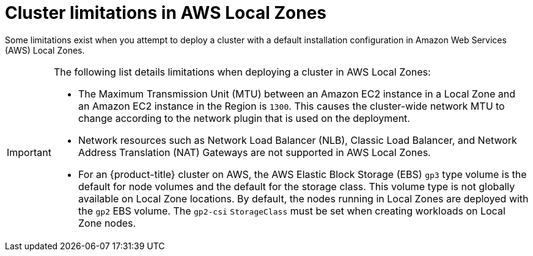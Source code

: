 // Module included in the following assemblies:
//
// * installing/installing-aws-localzone.adoc

:_content-type: CONCEPT

[id="cluster-limitations-local-zone_{context}"]
= Cluster limitations in AWS Local Zones

Some limitations exist when you attempt to deploy a cluster with a default installation configuration in Amazon Web Services (AWS) Local Zones.

[IMPORTANT]
====
The following list details limitations when deploying a cluster in AWS Local Zones:

- The Maximum Transmission Unit (MTU) between an Amazon EC2 instance in a Local Zone and an Amazon EC2 instance in the Region is `1300`. This causes the cluster-wide network MTU to change according to the network plugin that is used on the deployment.
- Network resources such as Network Load Balancer (NLB), Classic Load Balancer, and Network Address Translation (NAT) Gateways are not supported in AWS Local Zones.
- For an {product-title} cluster on AWS, the AWS Elastic Block Storage (EBS) `gp3` type volume is the default for node volumes and the default for the storage class. This volume type is not globally available on Local Zone locations. By default, the nodes running in Local Zones are deployed with the `gp2` EBS volume. The `gp2-csi` `StorageClass` must be set when creating workloads on Local Zone nodes.
====
